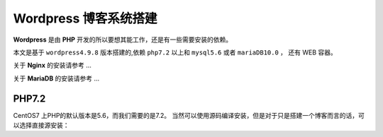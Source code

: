 ------------------------
Wordpress 博客系统搭建
------------------------

**Wordpress** 是由 **PHP** 开发的所以要想其能工作，还是有一些需要安装的依赖。

本文是基于 ``wordpress4.9.8`` 版本搭建的,依赖 ``php7.2`` 以上和 ``mysql5.6`` 或者 ``mariaDB10.0`` ， 还有 WEB 容器。

关于 **Nginx** 的安装请参考 ...

关于 **MariaDB** 的安装请参考 ...

PHP7.2
---------------------------------------

CentOS7 上PHP的默认版本是5.6，而我们需要的是7.2。
当然可以使用源码编译安装，但是对于只是搭建一个博客而言的话，可以选择直接源安装：
